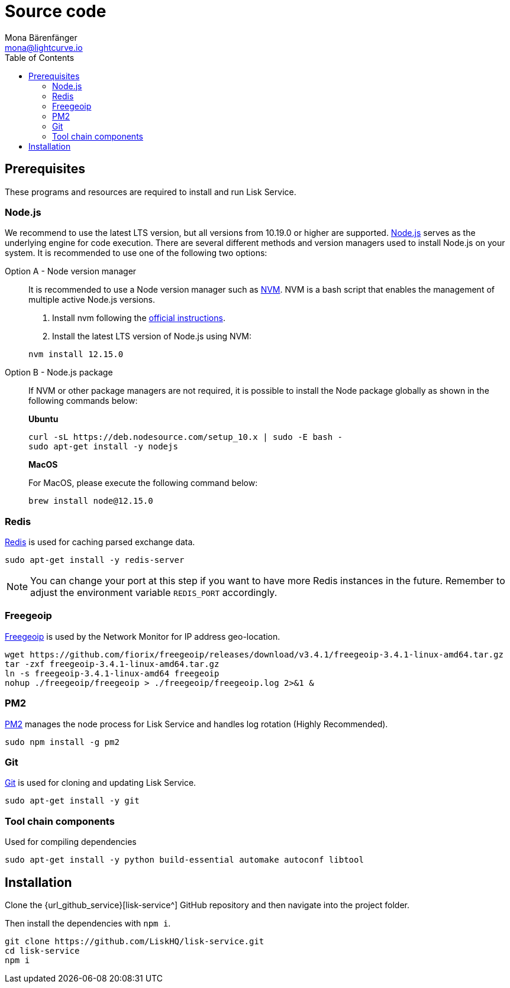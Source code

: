 = Source code
Mona Bärenfänger <mona@lightcurve.io>
:description: Describes all necessary steps and requirements to install Lisk Service from source.
:toc:
:page-previous: /lisk-service/setup/index.html
:page-previous-title: Setup

:url_freegeoip: https://github.com/fiorix/freegeoip
:url_git: https://github.com/git/git
:url_nodejs: https://nodejs.org/
:url_nvm: https://github.com/creationix/nvm
:url_nvm_instructions: https://github.com/creationix/nvm#install--update-script
:url_pm2: https://github.com/Unitech/pm2
:url_redis: http://redis.io

== Prerequisites

These programs and resources are required to install and run Lisk Service.

=== Node.js

We recommend to use the latest LTS version, but all versions from 10.19.0 or higher are supported.
{url_nodejs}[Node.js^] serves as the underlying engine for code execution.
There are several different methods and version managers used to install Node.js on your system.
It is recommended to use one of the following two options:

[tabs]
====
Option A - Node version manager::
+
--
It is recommended to use a Node version manager such as {url_nvm}[NVM^].
NVM is a bash script that enables the management of multiple active Node.js versions.

. Install nvm following the {url_nvm_instructions}[official instructions^].
. Install the latest LTS version of Node.js using NVM:

[source,bash]
----
nvm install 12.15.0
----
--
Option B - Node.js package::
+
--
If NVM or other package managers are not required, it is possible to install the Node package globally  as shown in the following commands below:

*Ubuntu*

[source,bash]
----
curl -sL https://deb.nodesource.com/setup_10.x | sudo -E bash -
sudo apt-get install -y nodejs
----

*MacOS*

For MacOS, please execute the following command below:

[source,bash]
----
brew install node@12.15.0
----
--
====

=== Redis

{url_redis}[Redis] is used for caching parsed exchange data.

[source, bash]
----
sudo apt-get install -y redis-server
----

[NOTE]
====
You can change your port at this step if you want to have more Redis instances in the future.
Remember to adjust the environment variable `REDIS_PORT` accordingly.
====

=== Freegeoip

{url_freegeoip}[Freegeoip] is used by the Network Monitor for IP address geo-location.

[source,bash]
----
wget https://github.com/fiorix/freegeoip/releases/download/v3.4.1/freegeoip-3.4.1-linux-amd64.tar.gz
tar -zxf freegeoip-3.4.1-linux-amd64.tar.gz
ln -s freegeoip-3.4.1-linux-amd64 freegeoip
nohup ./freegeoip/freegeoip > ./freegeoip/freegeoip.log 2>&1 &
----

=== PM2

{url_pm2}[PM2] manages the node process for Lisk Service and handles log rotation (Highly Recommended).

[source,bash]
----
sudo npm install -g pm2
----

=== Git

{url_git}[Git] is used for cloning and updating Lisk Service.

[source,bash]
----
sudo apt-get install -y git
----

=== Tool chain components

Used for compiling dependencies

[source,bash]
----
sudo apt-get install -y python build-essential automake autoconf libtool
----

== Installation

Clone the {url_github_service}[lisk-service^] GitHub repository and then navigate into the project folder.

Then install the dependencies with `npm i`.

[source,bash]
----
git clone https://github.com/LiskHQ/lisk-service.git
cd lisk-service
npm i
----
